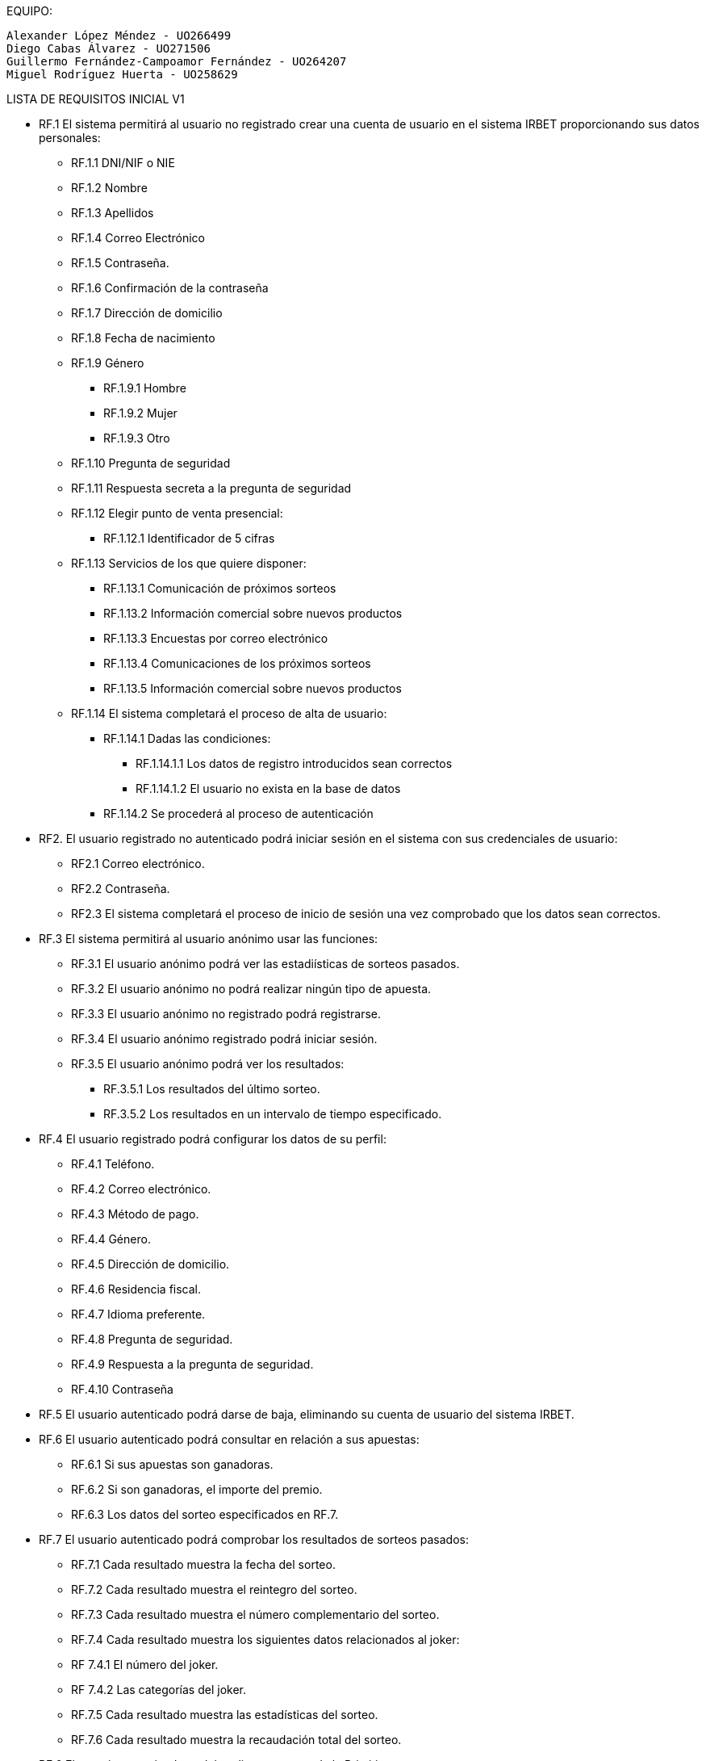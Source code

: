 
EQUIPO:

 Alexander López Méndez - UO266499 
 Diego Cabas Álvarez - UO271506 
 Guillermo Fernández-Campoamor Fernández - UO264207 
 Miguel Rodríguez Huerta - UO258629 

LISTA DE REQUISITOS INICIAL V1

* RF.1 El sistema permitirá al usuario no registrado crear una cuenta de usuario en el sistema IRBET proporcionando sus datos personales: 

** RF.1.1 DNI/NIF o NIE

** RF.1.2 Nombre 

** RF.1.3 Apellidos 

** RF.1.4 Correo Electrónico 

** RF.1.5 Contraseña. 

** RF.1.6 Confirmación de la contraseña

** RF.1.7 Dirección de domicilio

** RF.1.8 Fecha de nacimiento

** RF.1.9 Género
*** RF.1.9.1 Hombre
*** RF.1.9.2 Mujer
*** RF.1.9.3 Otro

** RF.1.10 Pregunta de seguridad

** RF.1.11 Respuesta secreta a la pregunta de seguridad

** RF.1.12 Elegir punto de venta presencial:
*** RF.1.12.1 Identificador de 5 cifras 

** RF.1.13 Servicios de los que quiere disponer:
*** RF.1.13.1 Comunicación de próximos sorteos
*** RF.1.13.2 Información comercial sobre nuevos productos
*** RF.1.13.3 Encuestas por correo electrónico
*** RF.1.13.4 Comunicaciones de los próximos sorteos
*** RF.1.13.5 Información comercial sobre nuevos productos

** RF.1.14 El sistema completará el proceso de alta de usuario:
*** RF.1.14.1 Dadas las condiciones:
**** RF.1.14.1.1 Los datos de registro introducidos sean correctos
**** RF.1.14.1.2 El usuario no exista en la base de datos
*** RF.1.14.2 Se procederá al proceso de autenticación

* RF2. El usuario registrado no autenticado podrá iniciar sesión en el sistema con sus credenciales de usuario: 

** RF2.1 Correo electrónico. 

** RF2.2 Contraseña. 

** RF2.3 El sistema completará el proceso de inicio de sesión una vez comprobado que los datos sean correctos.

* RF.3 El sistema permitirá al usuario anónimo usar las funciones:
** RF.3.1 El usuario anónimo podrá ver las estadiísticas de sorteos pasados.
** RF.3.2 El usuario anónimo no podrá realizar ningún tipo de apuesta.
** RF.3.3 El usuario anónimo no registrado podrá registrarse.
** RF.3.4 El usuario anónimo registrado podrá iniciar sesión.
** RF.3.5 El usuario anónimo podrá ver los resultados:
*** RF.3.5.1 Los resultados del último sorteo.
*** RF.3.5.2 Los resultados en un intervalo de tiempo especificado.

* RF.4 El usuario registrado podrá configurar los datos de su perfil: 

** RF.4.1 Teléfono. 

** RF.4.2 Correo electrónico. 

** RF.4.3 Método de pago. 

** RF.4.4 Género.

** RF.4.5 Dirección de domicilio.

** RF.4.6 Residencia fiscal.

** RF.4.7 Idioma preferente.

** RF.4.8 Pregunta de seguridad.

** RF.4.9 Respuesta a la pregunta de seguridad.

** RF.4.10 Contraseña

* RF.5 El usuario autenticado podrá darse de baja, eliminando su cuenta de usuario del sistema IRBET. 

* RF.6 El usuario autenticado podrá consultar en relación a sus apuestas:
** RF.6.1 Si sus apuestas son ganadoras.
** RF.6.2 Si son ganadoras, el importe del premio.
** RF.6.3 Los datos del sorteo especificados en RF.7. 

* RF.7 El usuario autenticado podrá comprobar los resultados de sorteos pasados:

** RF.7.1 Cada resultado muestra la fecha del sorteo.
** RF.7.2 Cada resultado muestra el reintegro del sorteo.
** RF.7.3 Cada resultado muestra el número complementario del sorteo.
** RF.7.4 Cada resultado muestra los siguientes datos relacionados al joker:
** RF 7.4.1 El número del joker.
** RF 7.4.2 Las categorías del joker.
** RF.7.5 Cada resultado muestra las estadísticas del sorteo.
** RF.7.6 Cada resultado muestra la recaudación total del sorteo.

* RF.6 El usuario autenticado podrá realizar apuestas de la Primitiva.  

* RF.7 El sistema permitirá realizar diferentes tipos de apuestas de la Primitiva: 

** RF.7.1 Simples 

** RF.7.2 Múltiples 

* RF.8 El Sistema deberá generar un resguardo tras la compra de un boleto, con el mismo formato que los resguardos obtenidos de puntos de venta físicos e incluyendo los siguientes datos:
** RF.8.1 El resguardo digital deberá mostrar el logo del sorteo.
** RF.8.2 El resguardo digital deberá mostrar la combinación seleccionada por el usuario.
** RF.8.3 El resguardo digital deberá mostrar el valor del reintegro.
** RF.8.4 El resguardo digital deberá mostrar el valor de la apuesta.
** RF.8.5 El resguardo digital deberá mostrar la fecha de compra del boleto. 

* RF.9 El usuario autenticado podrá comprar un boleto del sorteo:
** RF.9.1 El usuario deberá de disponer de crédito en su monedero virtual.

* RF.10 El usuario podrá solicitar un resguado para imprimir de los sorteos en los que participe, ó haya participado en un plazo de 20 días después del sorteo. 

* RF.11: El sistema permitirá al usuario ingresar dinero en su monedero digital (Lotobolsa) de IRBET mediante: 
** RF.11.1 Tarjetas de crédito/débito.
** RF.11.2 Pasarelas de pago: 
*** RF.11.2.1 PayPal. 

* RF.17 El sistema deberá de repartir la cuantía de los premios a los ganadores del sorteo: 

** RF.17.1 La cuantía será ingresada en el monedero virtual del usuario registrado como ganador del sorteo. 

* RF.18 El Sistema debe realizar el escrutinio de los sorteos de la Primitiva 

* RF.18 El Sistema debe recoger estadisticas de quienes juegan a la Primitiva  



LISTA NO FUNCIONALES

* RNF.1 El sitio Web se debe ajustar a las normas establecidas por la LSSICE, Ley 34/2002 

** RNF.1.1 Se incluirá un Aviso Legal, en el que se incluirán los datos básicos del negocio (Artículo 10) 

*** RNF.1.1.1 Propietario del sitio (nombre o denominación social) 

*** RNF.1.1.2 Datos de contacto: domicilio, dirección de correo electrónico, teléfono o número de fax 

*** RNF.1.1.3 Número de Identificación Fiscal 

*** RNF.1.1.4 Si está registrado en el Registro mercantil indicar el número de tomo, libro, folio y hoja 

*** RNF.1.1.5 Si se encuentra registrado en otro registro distinto público del Registro Mercantil, indicar el número de inscripción que le corresponda 

*** RNF.1.1.6 Si necesita una autorización administrativa previa, incluir los datos de la autorización y el órgano competente encargado de la supervisión 

*** RNF.1.1.7 Si se encuentra adherido a algún código de conducta, indicarlo y facilitar el acceso de forma electrónica a dicho código de conducta

**** RNF.1.1.8 Si ejerce una actividad regulada, deberá indicar: 

**** RNF.1.1.8.1 Datos del Colegio profesional y número de colegiado 

**** RNF.1.1.8.2 Título académico oficial o profesional 

**** RNF.1.1.8.3 Dónde se expidió y si procede, su homologación 

**** RNF.1.1.8.4 Normas profesionales que debe seguir, indicando cómo poder acceder a dicha información 

** RNF.1.2 Se debe facilitar a cualquier usuario el acceso al Aviso Legal (Artículo 10) 

** RNF.1.3 Si el negocio vende artículos, deberá informar sobre (Artículo 10):  

*** RNF.1.3.1 El precio de los productos, indicando si se incluye o no los impuestos 

*** RNF.1.3.2 Los gastos de envío, en el caso de que los haya 

*** RNF.1.3.3 Los plazos y políticas de entrega 